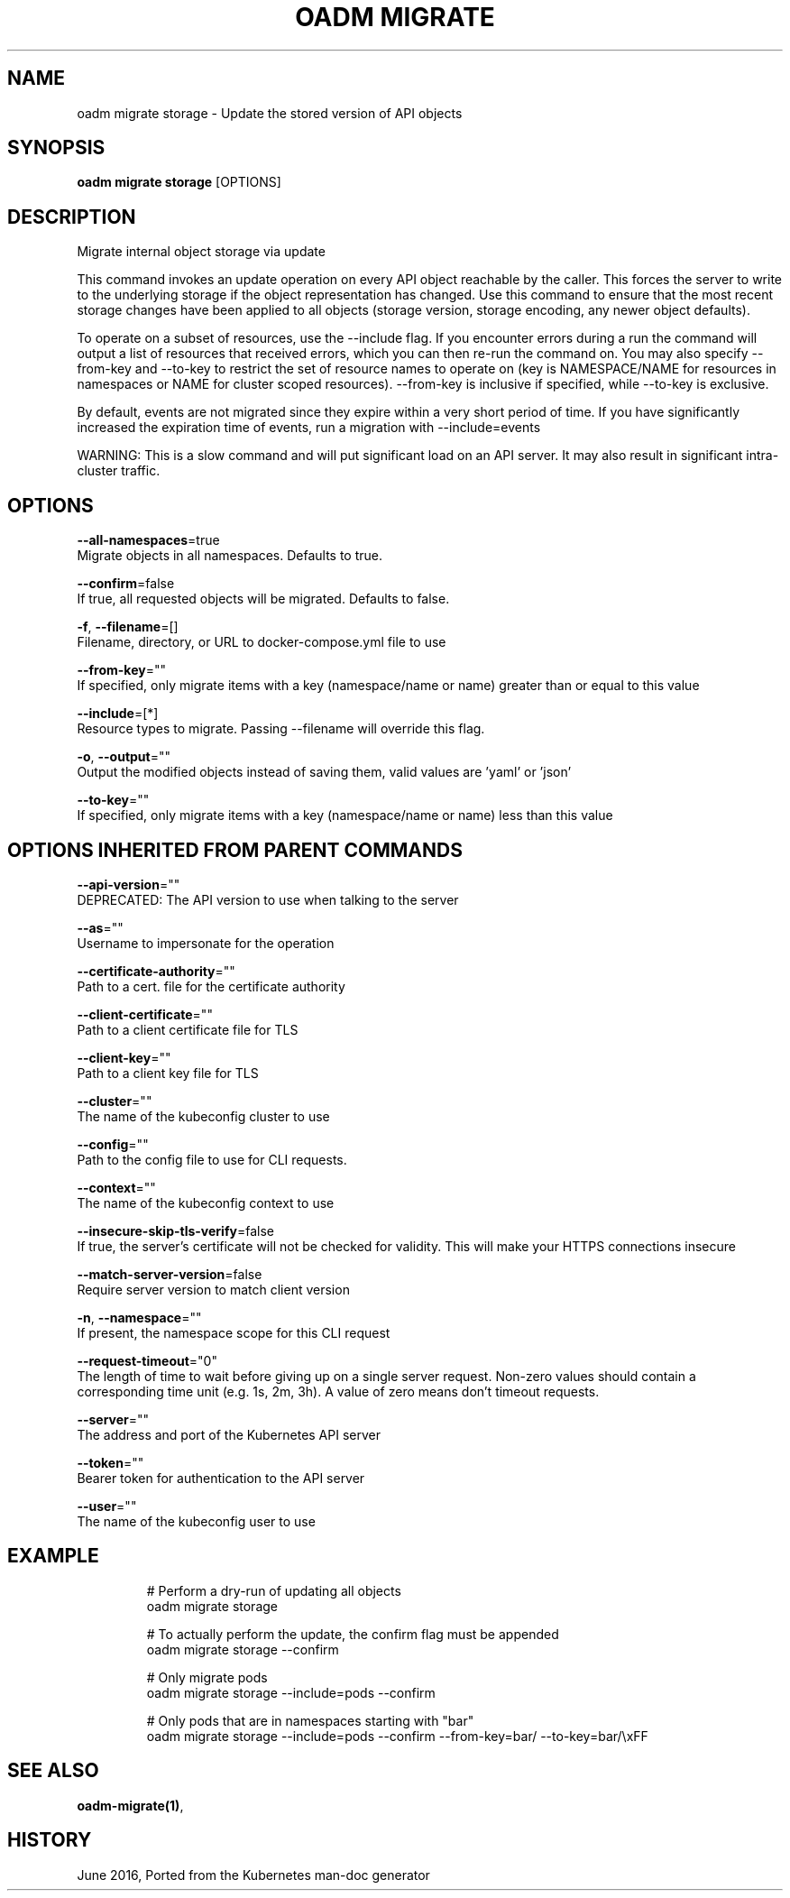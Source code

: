 .TH "OADM MIGRATE" "1" " Openshift CLI User Manuals" "Openshift" "June 2016"  ""


.SH NAME
.PP
oadm migrate storage \- Update the stored version of API objects


.SH SYNOPSIS
.PP
\fBoadm migrate storage\fP [OPTIONS]


.SH DESCRIPTION
.PP
Migrate internal object storage via update

.PP
This command invokes an update operation on every API object reachable by the caller. This forces the server to write to the underlying storage if the object representation has changed. Use this command to ensure that the most recent storage changes have been applied to all objects (storage version, storage encoding, any newer object defaults).

.PP
To operate on a subset of resources, use the \-\-include flag. If you encounter errors during a run the command will output a list of resources that received errors, which you can then re\-run the command on. You may also specify \-\-from\-key and \-\-to\-key to restrict the set of resource names to operate on (key is NAMESPACE/NAME for resources in namespaces or NAME for cluster scoped resources). \-\-from\-key is inclusive if specified, while \-\-to\-key is exclusive.

.PP
By default, events are not migrated since they expire within a very short period of time. If you have significantly increased the expiration time of events, run a migration with \-\-include=events

.PP
WARNING: This is a slow command and will put significant load on an API server. It may also result in significant intra\-cluster traffic.


.SH OPTIONS
.PP
\fB\-\-all\-namespaces\fP=true
    Migrate objects in all namespaces. Defaults to true.

.PP
\fB\-\-confirm\fP=false
    If true, all requested objects will be migrated. Defaults to false.

.PP
\fB\-f\fP, \fB\-\-filename\fP=[]
    Filename, directory, or URL to docker\-compose.yml file to use

.PP
\fB\-\-from\-key\fP=""
    If specified, only migrate items with a key (namespace/name or name) greater than or equal to this value

.PP
\fB\-\-include\fP=[*]
    Resource types to migrate. Passing \-\-filename will override this flag.

.PP
\fB\-o\fP, \fB\-\-output\fP=""
    Output the modified objects instead of saving them, valid values are 'yaml' or 'json'

.PP
\fB\-\-to\-key\fP=""
    If specified, only migrate items with a key (namespace/name or name) less than this value


.SH OPTIONS INHERITED FROM PARENT COMMANDS
.PP
\fB\-\-api\-version\fP=""
    DEPRECATED: The API version to use when talking to the server

.PP
\fB\-\-as\fP=""
    Username to impersonate for the operation

.PP
\fB\-\-certificate\-authority\fP=""
    Path to a cert. file for the certificate authority

.PP
\fB\-\-client\-certificate\fP=""
    Path to a client certificate file for TLS

.PP
\fB\-\-client\-key\fP=""
    Path to a client key file for TLS

.PP
\fB\-\-cluster\fP=""
    The name of the kubeconfig cluster to use

.PP
\fB\-\-config\fP=""
    Path to the config file to use for CLI requests.

.PP
\fB\-\-context\fP=""
    The name of the kubeconfig context to use

.PP
\fB\-\-insecure\-skip\-tls\-verify\fP=false
    If true, the server's certificate will not be checked for validity. This will make your HTTPS connections insecure

.PP
\fB\-\-match\-server\-version\fP=false
    Require server version to match client version

.PP
\fB\-n\fP, \fB\-\-namespace\fP=""
    If present, the namespace scope for this CLI request

.PP
\fB\-\-request\-timeout\fP="0"
    The length of time to wait before giving up on a single server request. Non\-zero values should contain a corresponding time unit (e.g. 1s, 2m, 3h). A value of zero means don't timeout requests.

.PP
\fB\-\-server\fP=""
    The address and port of the Kubernetes API server

.PP
\fB\-\-token\fP=""
    Bearer token for authentication to the API server

.PP
\fB\-\-user\fP=""
    The name of the kubeconfig user to use


.SH EXAMPLE
.PP
.RS

.nf
  # Perform a dry\-run of updating all objects
  oadm migrate storage
  
  # To actually perform the update, the confirm flag must be appended
  oadm migrate storage \-\-confirm
  
  # Only migrate pods
  oadm migrate storage \-\-include=pods \-\-confirm
  
  # Only pods that are in namespaces starting with "bar"
  oadm migrate storage \-\-include=pods \-\-confirm \-\-from\-key=bar/ \-\-to\-key=bar/\\xFF

.fi
.RE


.SH SEE ALSO
.PP
\fBoadm\-migrate(1)\fP,


.SH HISTORY
.PP
June 2016, Ported from the Kubernetes man\-doc generator

